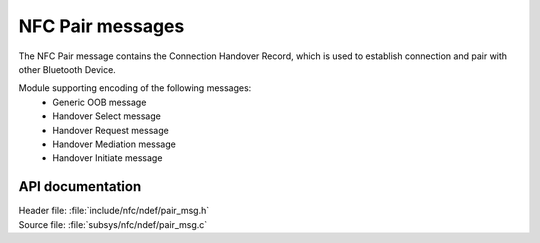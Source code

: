 .. _nfc_pair:

NFC Pair messages
#################

The NFC Pair message contains the Connection Handover Record, which is used to establish connection and pair with other Bluetooth Device.

Module supporting encoding of the following messages:
   * Generic OOB message
   * Handover Select message
   * Handover Request message
   * Handover Mediation message
   * Handover Initiate message

API documentation
*****************

.. _nfc_pair_msg:

| Header file: :file:`include/nfc/ndef/pair_msg.h`
| Source file: :file:`subsys/nfc/ndef/pair_msg.c`

.. doxygengroup:: nfc_ndef_pair_msg
   :project: nrf
   :members:
